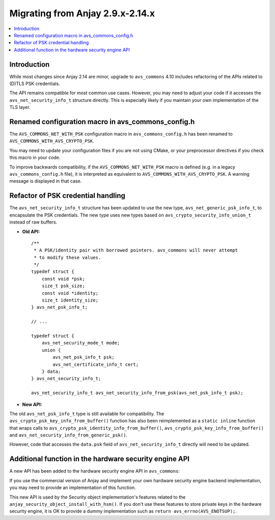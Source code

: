 ..
   Copyright 2017-2022 AVSystem <avsystem@avsystem.com>

   Licensed under the Apache License, Version 2.0 (the "License");
   you may not use this file except in compliance with the License.
   You may obtain a copy of the License at

       http://www.apache.org/licenses/LICENSE-2.0

   Unless required by applicable law or agreed to in writing, software
   distributed under the License is distributed on an "AS IS" BASIS,
   WITHOUT WARRANTIES OR CONDITIONS OF ANY KIND, either express or implied.
   See the License for the specific language governing permissions and
   limitations under the License.

Migrating from Anjay 2.9.x-2.14.x
=================================

.. contents:: :local:

.. highlight:: c

Introduction
------------

While most changes since Anjay 2.14 are minor, upgrade to ``avs_commons`` 4.10
includes refactoring of the APIs related to (D)TLS PSK credentials.

The API remains compatible for most common use cases. However, you may need to
adjust your code if it accesses the ``avs_net_security_info_t`` structure
directly. This is especially likely if you maintain your own implementation of
the TLS layer.

Renamed configuration macro in avs_commons_config.h
---------------------------------------------------

The ``AVS_COMMONS_NET_WITH_PSK`` configuration macro in ``avs_commons_config.h``
has been renamed to ``AVS_COMMONS_WITH_AVS_CRYPTO_PSK``.

You may need to update your configuration files if you are not using CMake, or
your preprocessor directives if you check this macro in your code.

To improve backwards compatibility, if the ``AVS_COMMONS_NET_WITH_PSK`` macro is
defined (e.g. in a legacy ``avs_commons_config.h`` file), it is interpreted as
equivalent to ``AVS_COMMONS_WITH_AVS_CRYPTO_PSK``. A warning message is
displayed in that case.

Refactor of PSK credential handling
-----------------------------------

The ``avs_net_security_info_t`` structure has been updated to use the new type,
``avs_net_generic_psk_info_t``, to encapsulate the PSK credentials. The new
type uses new types based on ``avs_crypto_security_info_union_t`` instead of
raw buffers.

* **Old API:**
  ::

      /**
       * A PSK/identity pair with borrowed pointers. avs_commons will never attempt
       * to modify these values.
       */
      typedef struct {
          const void *psk;
          size_t psk_size;
          const void *identity;
          size_t identity_size;
      } avs_net_psk_info_t;

      // ...

      typedef struct {
          avs_net_security_mode_t mode;
          union {
              avs_net_psk_info_t psk;
              avs_net_certificate_info_t cert;
          } data;
      } avs_net_security_info_t;

      avs_net_security_info_t avs_net_security_info_from_psk(avs_net_psk_info_t psk);

* **New API:**

  .. snippet-source:: deps/avs_commons/include_public/avsystem/commons/avs_crypto_psk.h

      typedef struct {
          avs_crypto_security_info_union_t desc;
      } avs_crypto_psk_identity_info_t;

      // ...

      avs_crypto_psk_identity_info_t
      avs_crypto_psk_identity_info_from_buffer(const void *buffer,
                                               size_t buffer_size);

      // ...

      typedef struct {
          avs_crypto_security_info_union_t desc;
      } avs_crypto_psk_key_info_t;

      // ...

      avs_crypto_psk_key_info_t
      avs_crypto_psk_key_info_from_buffer(const void *buffer, size_t buffer_size);

  .. snippet-source:: deps/avs_commons/include_public/avsystem/commons/avs_socket.h

      /**
       * A PSK/identity pair. avs_commons will never attempt to modify these values.
       */
      typedef struct {
          avs_crypto_psk_key_info_t key;
          avs_crypto_psk_identity_info_t identity;
      } avs_net_generic_psk_info_t;

      // ...

      typedef struct {
          avs_net_security_mode_t mode;
          union {
              avs_net_generic_psk_info_t psk;
              avs_net_certificate_info_t cert;
          } data;
      } avs_net_security_info_t;

      avs_net_security_info_t
      avs_net_security_info_from_generic_psk(avs_net_generic_psk_info_t psk);

The old ``avs_net_psk_info_t`` type is still available for compatibility. The
``avs_crypto_psk_key_info_from_buffer()`` function has also been reimplemented
as a ``static inline`` function that wraps calls to
``avs_crypto_psk_identity_info_from_buffer()``,
``avs_crypto_psk_key_info_from_buffer()`` and
``avs_net_security_info_from_generic_psk()``.

However, code that accesses the ``data.psk`` field of
``avs_net_security_info_t`` directly will need to be updated.

Additional function in the hardware security engine API
-------------------------------------------------------

A new API has been added to the hardware security engine API in ``avs_commons``:

.. snippet-source:: deps/avs_commons/include_public/avsystem/commons/avs_crypto_pki.h

    avs_error_t
    avs_crypto_pki_engine_key_store(const char *query,
                                    const avs_crypto_private_key_info_t *key_info,
                                    avs_crypto_prng_ctx_t *prng_ctx);

If you use the commercial version of Anjay and implement your own hardware
security engine backend implementation, you may need to provide an
implementation of this function.

This new API is used by the Security object implementation's features related
to the ``anjay_security_object_install_with_hsm()``. If you don't use these
features to store private keys in the hardware security engine, it is OK to
provide a dummy implementation such as ``return avs_errno(AVS_ENOTSUP);``.

